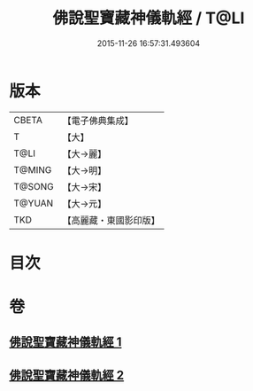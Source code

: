 #+TITLE: 佛說聖寶藏神儀軌經 / T@LI
#+DATE: 2015-11-26 16:57:31.493604
* 版本
 |     CBETA|【電子佛典集成】|
 |         T|【大】     |
 |      T@LI|【大→麗】   |
 |    T@MING|【大→明】   |
 |    T@SONG|【大→宋】   |
 |    T@YUAN|【大→元】   |
 |       TKD|【高麗藏・東國影印版】|

* 目次
* 卷
** [[file:KR6j0515_001.txt][佛說聖寶藏神儀軌經 1]]
** [[file:KR6j0515_002.txt][佛說聖寶藏神儀軌經 2]]
